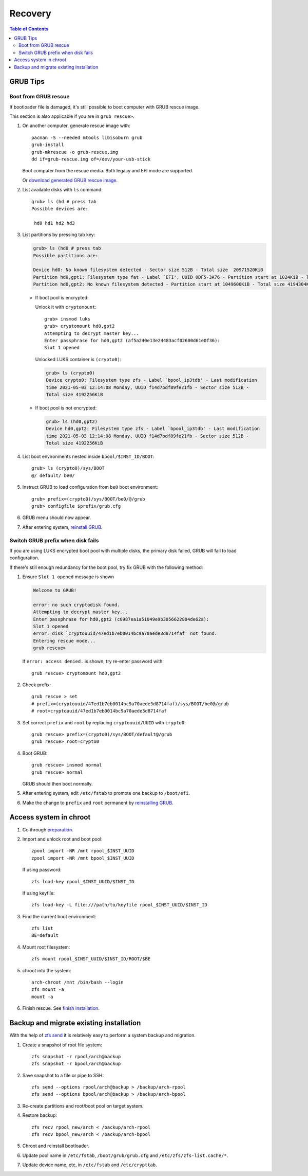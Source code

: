 .. highlight:: sh

Recovery
======================

.. contents:: Table of Contents
   :local:

GRUB Tips
-------------

Boot from GRUB rescue
~~~~~~~~~~~~~~~~~~~~~~~

If bootloader file is damaged, it's still possible
to boot computer with GRUB rescue image.

This section is also applicable if you are in
``grub rescue>``.

#. On another computer, generate rescue image with::

     pacman -S --needed mtools libisoburn grub
     grub-install
     grub-mkrescue -o grub-rescue.img
     dd if=grub-rescue.img of=/dev/your-usb-stick

   Boot computer from the rescue media.
   Both legacy and EFI mode are supported.

   Or `download generated GRUB rescue image <https://gitlab.com/m_zhou/bieaz/uploads/e0847a8675cda4317ea7f48abb1d9f10/grub-rescue-2.06.img.7z>`__.

#. List available disks with ``ls`` command::

    grub> ls (hd # press tab
    Possible devices are:

     hd0 hd1 hd2 hd3

#. List partitions by pressing tab key:

   .. code-block:: text

     grub> ls (hd0 # press tab
     Possible partitions are:

     Device hd0: No known filesystem detected - Sector size 512B - Total size  20971520KiB
     Partition hd0,gpt1: Filesystem type fat - Label `EFI', UUID 0DF5-3A76 - Partition start at 1024KiB - Total size 1048576KiB
     Partition hd0,gpt2: No known filesystem detected - Partition start at 1049600KiB - Total size 4194304KiB

   - If boot pool is encrypted:

     Unlock it with ``cryptomount``::

         grub> insmod luks
         grub> cryptomount hd0,gpt2
         Attempting to decrypt master key...
         Enter passphrase for hd0,gpt2 (af5a240e13e24483acf02600d61e0f36):
         Slot 1 opened

     Unlocked LUKS container is ``(crypto0)``:

     .. code-block:: text

         grub> ls (crypto0)
         Device crypto0: Filesystem type zfs - Label `bpool_ip3tdb' - Last modification
         time 2021-05-03 12:14:08 Monday, UUID f14d7bdf89fe21fb - Sector size 512B -
         Total size 4192256KiB

   - If boot pool is not encrypted:

     .. code-block:: text

       grub> ls (hd0,gpt2)
       Device hd0,gpt2: Filesystem type zfs - Label `bpool_ip3tdb' - Last modification
       time 2021-05-03 12:14:08 Monday, UUID f14d7bdf89fe21fb - Sector size 512B -
       Total size 4192256KiB

#. List boot environments nested inside ``bpool/$INST_ID/BOOT``::

     grub> ls (crypto0)/sys/BOOT
     @/ default/ be0/

#. Instruct GRUB to load configuration from ``be0`` boot environment::

     grub> prefix=(crypto0)/sys/BOOT/be0/@/grub
     grub> configfile $prefix/grub.cfg

#. GRUB menu should now appear.

#. After entering system, `reinstall GRUB <#grub-installation>`__.

Switch GRUB prefix when disk fails
~~~~~~~~~~~~~~~~~~~~~~~~~~~~~~~~~~~

If you are using LUKS encrypted boot pool with multiple disks,
the primary disk failed, GRUB will fail to load configuration.

If there's still enough redundancy for the boot pool, try fix
GRUB with the following method:

#. Ensure ``Slot 1 opened`` message
   is shown

   .. code-block:: text

      Welcome to GRUB!

      error: no such cryptodisk found.
      Attempting to decrypt master key...
      Enter passphrase for hd0,gpt2 (c0987ea1a51049e9b3056622804de62a):
      Slot 1 opened
      error: disk `cryptouuid/47ed1b7eb0014bc9a70aede3d8714faf' not found.
      Entering rescue mode...
      grub rescue>

   If ``error: access denied.`` is shown,
   try re-enter password with::

     grub rescue> cryptomount hd0,gpt2

#. Check prefix::

      grub rescue > set
      # prefix=(cryptouuid/47ed1b7eb0014bc9a70aede3d8714faf)/sys/BOOT/be0@/grub
      # root=cryptouuid/47ed1b7eb0014bc9a70aede3d8714faf

#. Set correct ``prefix`` and ``root`` by replacing
   ``cryptouuid/UUID`` with ``crypto0``::

      grub rescue> prefix=(crypto0)/sys/BOOT/default@/grub
      grub rescue> root=crypto0

#. Boot GRUB::

      grub rescue> insmod normal
      grub rescue> normal

   GRUB should then boot normally.

#. After entering system, edit ``/etc/fstab`` to promote
   one backup to ``/boot/efi``.

#. Make the change to ``prefix`` and ``root``
   permanent by `reinstalling GRUB <#grub-installation>`__.

Access system in chroot
-----------------------

#. Go through `preparation <1-preparation.html>`__.

#. Import and unlock root and boot pool::

     zpool import -NR /mnt rpool_$INST_UUID
     zpool import -NR /mnt bpool_$INST_UUID

   If using password::

     zfs load-key rpool_$INST_UUID/$INST_ID

   If using keyfile::

     zfs load-key -L file:///path/to/keyfile rpool_$INST_UUID/$INST_ID

#. Find the current boot environment::

     zfs list
     BE=default

#. Mount root filesystem::

     zfs mount rpool_$INST_UUID/$INST_ID/ROOT/$BE

#. chroot into the system::

     arch-chroot /mnt /bin/bash --login
     zfs mount -a
     mount -a

#. Finish rescue. See `finish installation <5-bootloader.html#finish-installation>`__.

Backup and migrate existing installation
----------------------------------------
With the help of `zfs send
<https://openzfs.github.io/openzfs-docs/man/8/zfs-send.8.html>`__
it is relatively easy to perform a system backup and migration.

#. Create a snapshot of root file system::

    zfs snapshot -r rpool/arch@backup
    zfs snapshot -r bpool/arch@backup

#. Save snapshot to a file or pipe to SSH::

    zfs send --options rpool/arch@backup > /backup/arch-rpool
    zfs send --options bpool/arch@backup > /backup/arch-bpool

#. Re-create partitions and root/boot
   pool on target system.

#. Restore backup::

    zfs recv rpool_new/arch < /backup/arch-rpool
    zfs recv bpool_new/arch < /backup/arch-bpool

#. Chroot and reinstall bootloader.

#. Update pool name in ``/etc/fstab``, ``/boot/grub/grub.cfg``
   and ``/etc/zfs/zfs-list.cache/*``.

#. Update device name, etc, in ``/etc/fstab`` and ``/etc/crypttab``.
